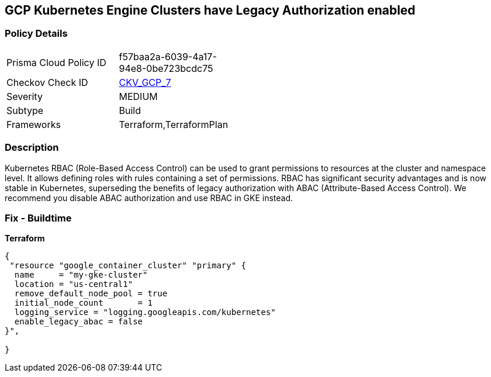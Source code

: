 == GCP Kubernetes Engine Clusters have Legacy Authorization enabled


=== Policy Details 

[width=45%]
[cols="1,1"]
|=== 
|Prisma Cloud Policy ID 
| f57baa2a-6039-4a17-94e8-0be723bcdc75

|Checkov Check ID 
| https://github.com/bridgecrewio/checkov/tree/master/checkov/terraform/checks/resource/gcp/GKEDisableLegacyAuth.py[CKV_GCP_7]

|Severity
|MEDIUM

|Subtype
|Build
//, Run

|Frameworks
|Terraform,TerraformPlan

|=== 



=== Description 


Kubernetes RBAC (Role-Based Access Control) can be used to grant permissions to resources at the cluster and namespace level.
It allows defining roles with rules containing a set of permissions.
RBAC has significant security advantages and is now stable in Kubernetes, superseding  the benefits of legacy authorization with ABAC (Attribute-Based Access Control).
We recommend you disable ABAC authorization and use RBAC in GKE instead.

=== Fix - Buildtime


*Terraform* 




[source,go]
----
{
 "resource "google_container_cluster" "primary" {
  name     = "my-gke-cluster"
  location = "us-central1"
  remove_default_node_pool = true
  initial_node_count       = 1
  logging_service = "logging.googleapis.com/kubernetes"
  enable_legacy_abac = false
}",

}
----

